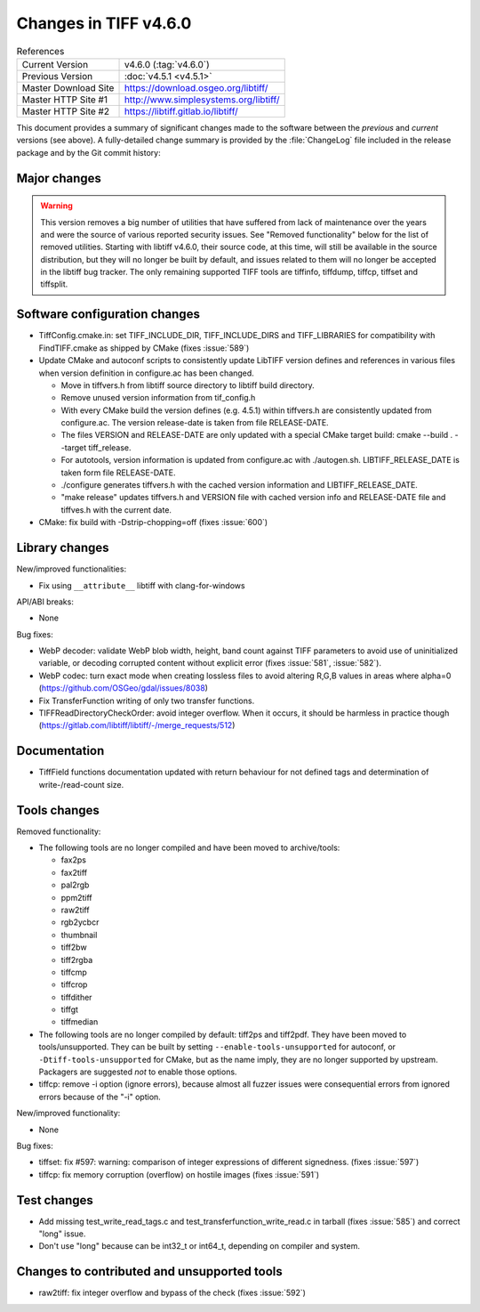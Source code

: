 Changes in TIFF v4.6.0
======================

.. table:: References
    :widths: auto

    ======================  ==========================================
    Current Version         v4.6.0 (:tag:`v4.6.0`)
    Previous Version        :doc:`v4.5.1 <v4.5.1>`
    Master Download Site    `<https://download.osgeo.org/libtiff/>`_
    Master HTTP Site #1     `<http://www.simplesystems.org/libtiff/>`_
    Master HTTP Site #2     `<https://libtiff.gitlab.io/libtiff/>`_
    ======================  ==========================================

This document provides a summary of significant changes made to the
software between the *previous* and *current* versions (see
above). A fully-detailed change summary is provided by the :file:`ChangeLog` file
included in the release package and by the Git commit history:

Major changes
-------------

.. warning::

    This version removes a big number of utilities that have suffered from lack
    of maintenance over the years and were the source of various reported
    security issues.
    See "Removed functionality" below for the list of removed utilities.
    Starting with libtiff v4.6.0, their source code, at this time, will still be
    available in the source distribution, but they will no longer be built by
    default, and issues related to them will no longer be accepted in the
    libtiff bug tracker.
    The only remaining supported TIFF tools are tiffinfo, tiffdump, tiffcp,
    tiffset and tiffsplit.


Software configuration changes
------------------------------

* TiffConfig.cmake.in: set TIFF_INCLUDE_DIR, TIFF_INCLUDE_DIRS and
  TIFF_LIBRARIES for compatibility with FindTIFF.cmake as shipped by CMake
  (fixes :issue:`589`)

* Update CMake and autoconf scripts to consistently update LibTIFF version
  defines and references in various files when version definition in
  configure.ac has been changed.

  - Move in tiffvers.h from libtiff source directory to libtiff build directory.
  - Remove unused version information from tif_config.h
  - With every CMake build the version defines (e.g. 4.5.1) within tiffvers.h
    are consistently updated from configure.ac. The version release-date is
    taken from file RELEASE-DATE.
  - The files VERSION and RELEASE-DATE are only updated with a special CMake
    target build: cmake --build . --target tiff_release.
  - For autotools, version information is updated from configure.ac with
    ./autogen.sh. LIBTIFF_RELEASE_DATE is taken form file RELEASE-DATE.
  - ./configure generates tiffvers.h with the cached version information and
    LIBTIFF_RELEASE_DATE.
  - "make release" updates tiffvers.h and VERSION file with cached version info
    and RELEASE-DATE file and tiffves.h with the current date.

* CMake: fix build with -Dstrip-chopping=off (fixes :issue:`600`)

Library changes
---------------

New/improved functionalities:

* Fix using ``__attribute__`` libtiff with clang-for-windows

API/ABI breaks:

* None

Bug fixes:

* WebP decoder: validate WebP blob width, height, band count against TIFF
  parameters to avoid use of uninitialized variable, or decoding corrupted
  content without explicit error (fixes :issue:`581`,  :issue:`582`).

* WebP codec: turn exact mode when creating lossless files to avoid altering
  R,G,B values in areas where alpha=0 (https://github.com/OSGeo/gdal/issues/8038)

* Fix TransferFunction writing of only two transfer functions.

* TIFFReadDirectoryCheckOrder: avoid integer overflow. When it occurs, it
  should be harmless in practice though
  (https://gitlab.com/libtiff/libtiff/-/merge_requests/512)

Documentation
-------------

* TiffField functions documentation updated with return behaviour for not
  defined tags and determination of write-/read-count size.

Tools changes
-------------

Removed functionality:

* The following tools are no longer compiled and have been moved to archive/tools:

  - fax2ps
  - fax2tiff
  - pal2rgb
  - ppm2tiff
  - raw2tiff
  - rgb2ycbcr
  - thumbnail
  - tiff2bw
  - tiff2rgba
  - tiffcmp
  - tiffcrop
  - tiffdither
  - tiffgt
  - tiffmedian

* The following tools are no longer compiled by default: tiff2ps and tiff2pdf.
  They have been moved to tools/unsupported. 
  They can be built by setting ``--enable-tools-unsupported`` for autoconf,
  or ``-Dtiff-tools-unsupported`` for CMake, but as the name imply, they are
  no longer supported by upstream. Packagers are suggested *not* to enable those
  options.

* tiffcp: remove -i option (ignore errors), because almost all
  fuzzer issues were consequential errors from ignored errors because of the
  "-i" option.

New/improved functionality:

* None

Bug fixes:

* tiffset: fix #597: warning: comparison of integer expressions of different
  signedness. (fixes :issue:`597`)

* tiffcp: fix memory corruption (overflow) on hostile images
  (fixes :issue:`591`)

Test changes
------------

* Add missing test_write_read_tags.c and test_transferfunction_write_read.c
  in tarball (fixes :issue:`585`) and correct "long" issue.

* Don't use "long" because can be int32_t or int64_t, depending on compiler and
  system.

Changes to contributed and unsupported tools
--------------------------------------------

* raw2tiff: fix integer overflow and bypass of the check (fixes :issue:`592`)
